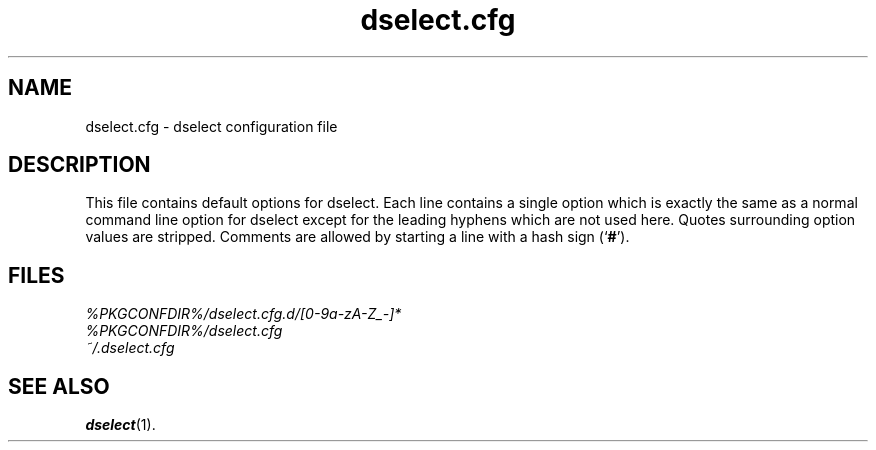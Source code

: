 .\" dselect manual page - dselect.cfg(5)
.\"
.\" Copyright © 2002 Wichert Akkerman <wakkerma@debian.org>
.\" Copyright © 2009-2011, 2013, 2015 Guillem Jover <guillem@debian.org>
.\"
.\" This is free software; you can redistribute it and/or modify
.\" it under the terms of the GNU General Public License as published by
.\" the Free Software Foundation; either version 2 of the License, or
.\" (at your option) any later version.
.\"
.\" This is distributed in the hope that it will be useful,
.\" but WITHOUT ANY WARRANTY; without even the implied warranty of
.\" MERCHANTABILITY or FITNESS FOR A PARTICULAR PURPOSE.  See the
.\" GNU General Public License for more details.
.\"
.\" You should have received a copy of the GNU General Public License
.\" along with this program.  If not, see <https://www.gnu.org/licenses/>.
.
.TH dselect.cfg 5 "%RELEASE_DATE%" "%VERSION%" "dpkg suite"
.nh
.SH NAME
dselect.cfg \- dselect configuration file
.
.SH DESCRIPTION
This file contains default options for dselect. Each line contains a
single option which is exactly the same as a normal command line
option for dselect except for the leading hyphens which are not used
here. Quotes surrounding option values are stripped. Comments are
allowed by starting a line with a hash sign (‘\fB#\fR’).
.
.SH FILES
.I %PKGCONFDIR%/dselect.cfg.d/[0-9a-zA-Z_-]*
.br
.I %PKGCONFDIR%/dselect.cfg
.br
.I ~/.dselect.cfg
.
.SH SEE ALSO
.BR dselect (1).
